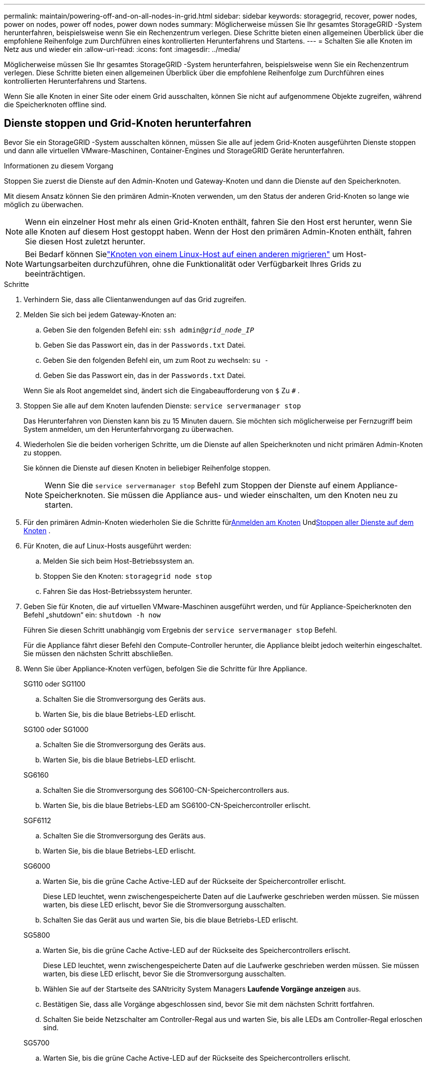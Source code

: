 ---
permalink: maintain/powering-off-and-on-all-nodes-in-grid.html 
sidebar: sidebar 
keywords: storagegrid, recover, power nodes, power on nodes, power off nodes, power down nodes 
summary: Möglicherweise müssen Sie Ihr gesamtes StorageGRID -System herunterfahren, beispielsweise wenn Sie ein Rechenzentrum verlegen.  Diese Schritte bieten einen allgemeinen Überblick über die empfohlene Reihenfolge zum Durchführen eines kontrollierten Herunterfahrens und Startens. 
---
= Schalten Sie alle Knoten im Netz aus und wieder ein
:allow-uri-read: 
:icons: font
:imagesdir: ../media/


[role="lead"]
Möglicherweise müssen Sie Ihr gesamtes StorageGRID -System herunterfahren, beispielsweise wenn Sie ein Rechenzentrum verlegen.  Diese Schritte bieten einen allgemeinen Überblick über die empfohlene Reihenfolge zum Durchführen eines kontrollierten Herunterfahrens und Startens.

Wenn Sie alle Knoten in einer Site oder einem Grid ausschalten, können Sie nicht auf aufgenommene Objekte zugreifen, während die Speicherknoten offline sind.



== Dienste stoppen und Grid-Knoten herunterfahren

Bevor Sie ein StorageGRID -System ausschalten können, müssen Sie alle auf jedem Grid-Knoten ausgeführten Dienste stoppen und dann alle virtuellen VMware-Maschinen, Container-Engines und StorageGRID Geräte herunterfahren.

.Informationen zu diesem Vorgang
Stoppen Sie zuerst die Dienste auf den Admin-Knoten und Gateway-Knoten und dann die Dienste auf den Speicherknoten.

Mit diesem Ansatz können Sie den primären Admin-Knoten verwenden, um den Status der anderen Grid-Knoten so lange wie möglich zu überwachen.


NOTE: Wenn ein einzelner Host mehr als einen Grid-Knoten enthält, fahren Sie den Host erst herunter, wenn Sie alle Knoten auf diesem Host gestoppt haben.  Wenn der Host den primären Admin-Knoten enthält, fahren Sie diesen Host zuletzt herunter.


NOTE: Bei Bedarf können Sielink:linux-migrating-grid-node-to-new-host.html["Knoten von einem Linux-Host auf einen anderen migrieren"] um Host-Wartungsarbeiten durchzuführen, ohne die Funktionalität oder Verfügbarkeit Ihres Grids zu beeinträchtigen.

.Schritte
. Verhindern Sie, dass alle Clientanwendungen auf das Grid zugreifen.
. [[log_in_to_gn]]Melden Sie sich bei jedem Gateway-Knoten an:
+
.. Geben Sie den folgenden Befehl ein: `ssh admin@_grid_node_IP_`
.. Geben Sie das Passwort ein, das in der `Passwords.txt` Datei.
.. Geben Sie den folgenden Befehl ein, um zum Root zu wechseln: `su -`
.. Geben Sie das Passwort ein, das in der `Passwords.txt` Datei.


+
Wenn Sie als Root angemeldet sind, ändert sich die Eingabeaufforderung von `$` Zu `#` .

. [[stop_all_services]]Stoppen Sie alle auf dem Knoten laufenden Dienste: `service servermanager stop`
+
Das Herunterfahren von Diensten kann bis zu 15 Minuten dauern. Sie möchten sich möglicherweise per Fernzugriff beim System anmelden, um den Herunterfahrvorgang zu überwachen.

. Wiederholen Sie die beiden vorherigen Schritte, um die Dienste auf allen Speicherknoten und nicht primären Admin-Knoten zu stoppen.
+
Sie können die Dienste auf diesen Knoten in beliebiger Reihenfolge stoppen.

+

NOTE: Wenn Sie die `service servermanager stop` Befehl zum Stoppen der Dienste auf einem Appliance-Speicherknoten. Sie müssen die Appliance aus- und wieder einschalten, um den Knoten neu zu starten.

. Für den primären Admin-Knoten wiederholen Sie die Schritte für<<log_in_to_gn,Anmelden am Knoten>> Und<<stop_all_services,Stoppen aller Dienste auf dem Knoten>> .
. Für Knoten, die auf Linux-Hosts ausgeführt werden:
+
.. Melden Sie sich beim Host-Betriebssystem an.
.. Stoppen Sie den Knoten: `storagegrid node stop`
.. Fahren Sie das Host-Betriebssystem herunter.


. Geben Sie für Knoten, die auf virtuellen VMware-Maschinen ausgeführt werden, und für Appliance-Speicherknoten den Befehl „shutdown“ ein: `shutdown -h now`
+
Führen Sie diesen Schritt unabhängig vom Ergebnis der `service servermanager stop` Befehl.

+
Für die Appliance fährt dieser Befehl den Compute-Controller herunter, die Appliance bleibt jedoch weiterhin eingeschaltet.  Sie müssen den nächsten Schritt abschließen.

. Wenn Sie über Appliance-Knoten verfügen, befolgen Sie die Schritte für Ihre Appliance.
+
[role="tabbed-block"]
====
.SG110 oder SG1100
--
.. Schalten Sie die Stromversorgung des Geräts aus.
.. Warten Sie, bis die blaue Betriebs-LED erlischt.


--
.SG100 oder SG1000
--
.. Schalten Sie die Stromversorgung des Geräts aus.
.. Warten Sie, bis die blaue Betriebs-LED erlischt.


--
.SG6160
--
.. Schalten Sie die Stromversorgung des SG6100-CN-Speichercontrollers aus.
.. Warten Sie, bis die blaue Betriebs-LED am SG6100-CN-Speichercontroller erlischt.


--
.SGF6112
--
.. Schalten Sie die Stromversorgung des Geräts aus.
.. Warten Sie, bis die blaue Betriebs-LED erlischt.


--
.SG6000
--
.. Warten Sie, bis die grüne Cache Active-LED auf der Rückseite der Speichercontroller erlischt.
+
Diese LED leuchtet, wenn zwischengespeicherte Daten auf die Laufwerke geschrieben werden müssen.  Sie müssen warten, bis diese LED erlischt, bevor Sie die Stromversorgung ausschalten.

.. Schalten Sie das Gerät aus und warten Sie, bis die blaue Betriebs-LED erlischt.


--
.SG5800
--
.. Warten Sie, bis die grüne Cache Active-LED auf der Rückseite des Speichercontrollers erlischt.
+
Diese LED leuchtet, wenn zwischengespeicherte Daten auf die Laufwerke geschrieben werden müssen.  Sie müssen warten, bis diese LED erlischt, bevor Sie die Stromversorgung ausschalten.

.. Wählen Sie auf der Startseite des SANtricity System Managers *Laufende Vorgänge anzeigen* aus.
.. Bestätigen Sie, dass alle Vorgänge abgeschlossen sind, bevor Sie mit dem nächsten Schritt fortfahren.
.. Schalten Sie beide Netzschalter am Controller-Regal aus und warten Sie, bis alle LEDs am Controller-Regal erloschen sind.


--
.SG5700
--
.. Warten Sie, bis die grüne Cache Active-LED auf der Rückseite des Speichercontrollers erlischt.
+
Diese LED leuchtet, wenn zwischengespeicherte Daten auf die Laufwerke geschrieben werden müssen.  Sie müssen warten, bis diese LED erlischt, bevor Sie die Stromversorgung ausschalten.

.. Schalten Sie das Gerät aus und warten Sie, bis alle LED- und Siebensegmentanzeigen nicht mehr aktiv sind.


--
====
. Melden Sie sich bei Bedarf von der Befehlsshell ab: `exit`
+
Das StorageGRID -Netz wurde inzwischen abgeschaltet.





== Grid-Knoten starten


CAUTION: Wenn das gesamte Netz länger als 15 Tage heruntergefahren war, müssen Sie sich an den technischen Support wenden, bevor Sie Netzknoten hochfahren.  Versuchen Sie nicht, die Wiederherstellungsverfahren zum Wiederherstellen von Cassandra-Daten durchzuführen.  Dies kann zu Datenverlust führen.

Schalten Sie die Netzknoten nach Möglichkeit in dieser Reihenfolge ein:

* Schalten Sie zuerst die Admin-Knoten ein.
* Schalten Sie die Gateway-Knoten zuletzt ein.



NOTE: Wenn ein Host mehrere Grid-Knoten enthält, werden die Knoten automatisch wieder online geschaltet, wenn Sie den Host einschalten.

.Schritte
. Schalten Sie die Hosts für den primären Admin-Knoten und alle nicht primären Admin-Knoten ein.
+

NOTE: Sie können sich erst bei den Admin-Knoten anmelden, wenn die Speicherknoten neu gestartet wurden.

. Schalten Sie die Hosts für alle Speicherknoten ein.
+
Sie können diese Knoten in beliebiger Reihenfolge einschalten.

. Schalten Sie die Hosts für alle Gateway-Knoten ein.
. Sign in .
. Wählen Sie *NODES* aus und überwachen Sie den Status der Grid-Knoten. Stellen Sie sicher, dass neben den Knotennamen keine Warnsymbole angezeigt werden.


.Ähnliche Informationen
* https://docs.netapp.com/us-en/storagegrid-appliances/sg6100/index.html["SGF6112 und SG6160 Speichergeräte"^]
* https://docs.netapp.com/us-en/storagegrid-appliances/sg110-1100/index.html["SG110 und SG1100 Servicegeräte"^]
* https://docs.netapp.com/us-en/storagegrid-appliances/sg100-1000/index.html["SG100 und SG1000 Servicegeräte"^]
* https://docs.netapp.com/us-en/storagegrid-appliances/sg6000/index.html["SG6000-Speichergeräte"^]
* https://docs.netapp.com/us-en/storagegrid-appliances/sg5800/index.html["SG5800-Speichergeräte"^]
* https://docs.netapp.com/us-en/storagegrid-appliances/sg5700/index.html["SG5700-Speichergeräte"^]


